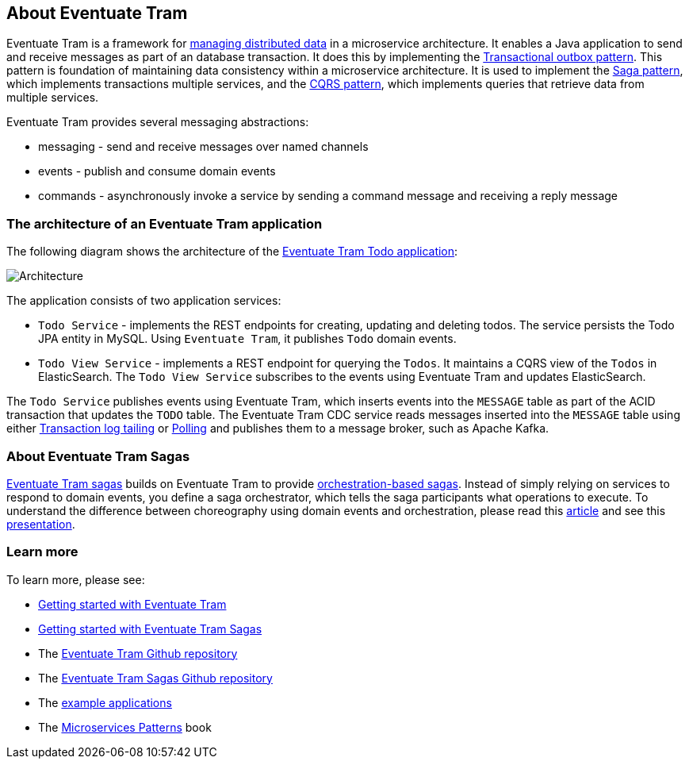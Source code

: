 [[about-eventuate-tram]]
== About Eventuate Tram

Eventuate Tram is a framework for link:./distributed-data-management.html[managing distributed data] in a microservice architecture.
It enables a Java application to send and receive messages as part of an database transaction.
It does this by implementing the https://microservices.io/patterns/data/application-events.html[Transactional outbox pattern].
This pattern is foundation of maintaining data consistency within a microservice architecture.
It is used to implement the https://microservices.io/patterns/data/saga.html[Saga pattern], which implements transactions multiple services, and the https://microservices.io/patterns/data/cqrs.html[CQRS pattern], which implements queries that retrieve data from multiple services.

Eventuate Tram provides several messaging abstractions:

* messaging - send and receive messages over named channels
* events - publish and consume domain events
* commands - asynchronously invoke a service by sending a command message and receiving a reply message

=== The architecture of an Eventuate Tram application

The following diagram shows the architecture of the https://github.com/eventuate-tram/eventuate-tram-examples-java-spring-todo-list[Eventuate Tram Todo application]:

image::https://github.com/eventuate-tram/eventuate-tram-examples-java-spring-todo-list/raw/master/images/Architecture.png[]

The application consists of two application services:

* `Todo Service` - implements the REST endpoints for creating, updating and deleting todos.
The service persists the Todo JPA entity in MySQL.
Using `Eventuate Tram`, it publishes `Todo` domain events.

* `Todo View Service` - implements a REST endpoint for querying the `Todos`.
It maintains a CQRS view of the `Todos` in ElasticSearch.
The `Todo View Service` subscribes to the events using Eventuate Tram and updates ElasticSearch.

The `Todo Service` publishes events using Eventuate Tram, which  inserts events into the `MESSAGE` table as part of the ACID transaction that updates the `TODO` table.
The Eventuate Tram CDC service reads messages inserted into the `MESSAGE` table using either https://microservices.io/patterns/data/transaction-log-tailing.html[Transaction log tailing] or https://microservices.io/patterns/data/polling-publisher.html[Polling] and publishes them to a message broker, such as Apache Kafka.

=== About Eventuate Tram Sagas

https://github.com/eventuate-tram/eventuate-tram-sagas[Eventuate Tram sagas] builds on Eventuate Tram to provide https://microservices.io/patterns/data/saga.html[orchestration-based sagas].
Instead of simply relying on services to respond to domain events, you define a saga orchestrator, which tells the saga participants what operations to execute.
To understand the difference between choreography using domain events and orchestration, please read this https://microservices.io/patterns/data/saga.html[article] and see this https://www.slideshare.net/chris.e.richardson/yow2018-events-and-commands-developing-asynchronous-microservices[presentation].

=== Learn more

To learn more, please see:

* link:./getting-started-eventuate-tram.html[Getting started with Eventuate Tram]
* link:./getting-started-eventuate-tram-sagas.html[Getting started with Eventuate Tram Sagas]
* The https://github.com/eventuate-tram/eventuate-tram-core[Eventuate Tram Github repository]
* The https://github.com/eventuate-tram/eventuate-tram-sagas[Eventuate Tram Sagas Github repository]
* The https://eventuate.io/exampleapps.html[example applications]
* The https://www.manning.com/books/microservices-patterns[Microservices Patterns] book
